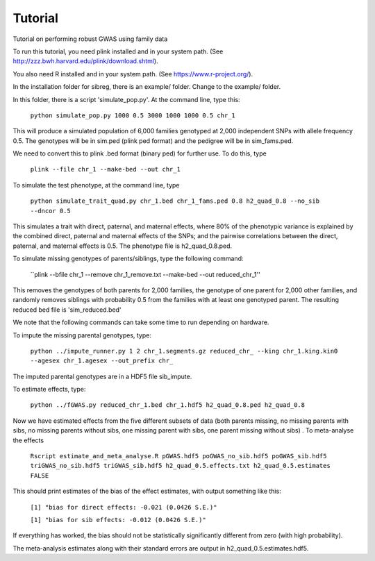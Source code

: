 Tutorial
********
Tutorial on performing robust GWAS using family data

To run this tutorial, you need plink installed and in your system path. (See http://zzz.bwh.harvard.edu/plink/download.shtml).

You also need R installed and in your system path. (See https://www.r-project.org/).

In the installation folder for sibreg, there is an example/ folder. Change to the example/ folder.

In this folder, there is a script 'simulate_pop.py'. At the command line, type this:

    ``python simulate_pop.py 1000 0.5 3000 1000 1000 0.5 chr_1``

This will produce a simulated population of 6,000 families genotyped at 2,000
independent SNPs with allele frequency 0.5. The genotypes will be in sim.ped (plink ped format)
and the pedigree will be in sim_fams.ped.

We need to convert this to plink .bed format (binary ped) for further use. To do this, type

    ``plink --file chr_1 --make-bed --out chr_1``

To simulate the test phenotype, at the command line, type

    ``python simulate_trait_quad.py chr_1.bed chr_1_fams.ped 0.8 h2_quad_0.8 --no_sib --dncor 0.5``

This simulates a trait with direct, paternal, and maternal effects, where 80% of the phenotypic
variance is explained by the combined direct, paternal and maternal effects of the SNPs; and the
pairwise correlations between the direct, paternal, and maternal effects is 0.5. The phenotype file is h2_quad_0.8.ped.

To simulate missing genotypes of parents/siblings, type the following command:

    ``plink --bfile chr_1 --remove chr_1_remove.txt --make-bed --out reduced_chr_1''

This removes the genotypes of both parents for 2,000 families, the genotype of one parent
for 2,000 other families, and randomly removes siblings with probability 0.5 from
the families with at least one genotyped parent. The resulting reduced bed file is 'sim_reduced.bed'

We note that the following commands can take some time to run depending on hardware.

To impute the missing parental genotypes, type:

    ``python ../impute_runner.py 1 2 chr_1.segments.gz reduced_chr_ --king chr_1.king.kin0 --agesex chr_1.agesex --out_prefix chr_``

The imputed parental genotypes are in a HDF5 file sib_impute.

To estimate effects, type:

    ``python ../fGWAS.py reduced_chr_1.bed chr_1.hdf5 h2_quad_0.8.ped h2_quad_0.8``

Now we have estimated effects from the five different subsets of data (both parents missing, no missing parents with sibs, no missing parents without sibs, one missing parent with sibs, one parent missing without sibs) . To meta-analyse the effects

    ``Rscript estimate_and_meta_analyse.R pGWAS.hdf5 poGWAS_no_sib.hdf5 poGWAS_sib.hdf5 triGWAS_no_sib.hdf5 triGWAS_sib.hdf5 h2_quad_0.5.effects.txt h2_quad_0.5.estimates FALSE``

This should print estimates of the bias of the effect estimates, with output something like this:

    ``[1] "bias for direct effects: -0.021 (0.0426 S.E.)"``

    ``[1] "bias for sib effects: -0.012 (0.0426 S.E.)"``

If everything has worked, the bias should not be statistically significantly different from zero (with high probability).

The meta-analysis estimates along with their standard errors are output in h2_quad_0.5.estimates.hdf5.